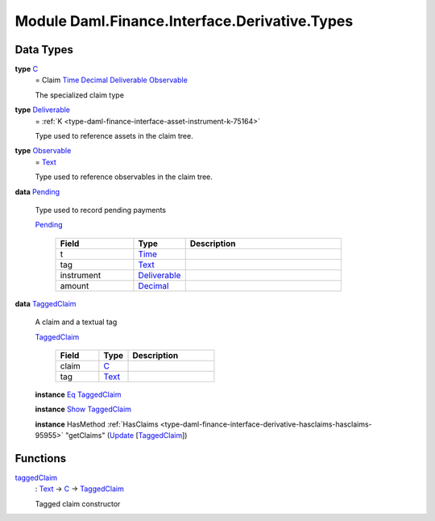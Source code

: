 .. Copyright (c) 2022 Digital Asset (Switzerland) GmbH and/or its affiliates. All rights reserved.
.. SPDX-License-Identifier: Apache-2.0

.. _module-daml-finance-interface-derivative-types-84427:

Module Daml.Finance.Interface.Derivative.Types
==============================================

Data Types
----------

.. _type-daml-finance-interface-derivative-types-c-63687:

**type** `C <type-daml-finance-interface-derivative-types-c-63687_>`_
  \= Claim `Time <https://docs.daml.com/daml/stdlib/Prelude.html#type-da-internal-lf-time-63886>`_ `Decimal <https://docs.daml.com/daml/stdlib/Prelude.html#type-ghc-types-decimal-18135>`_ `Deliverable <type-daml-finance-interface-derivative-types-deliverable-67765_>`_ `Observable <type-daml-finance-interface-derivative-types-observable-46520_>`_
  
  The specialized claim type

.. _type-daml-finance-interface-derivative-types-deliverable-67765:

**type** `Deliverable <type-daml-finance-interface-derivative-types-deliverable-67765_>`_
  \= :ref:`K <type-daml-finance-interface-asset-instrument-k-75164>`
  
  Type used to reference assets in the claim tree\.

.. _type-daml-finance-interface-derivative-types-observable-46520:

**type** `Observable <type-daml-finance-interface-derivative-types-observable-46520_>`_
  \= `Text <https://docs.daml.com/daml/stdlib/Prelude.html#type-ghc-types-text-51952>`_
  
  Type used to reference observables in the claim tree\.

.. _type-daml-finance-interface-derivative-types-pending-91971:

**data** `Pending <type-daml-finance-interface-derivative-types-pending-91971_>`_

  Type used to record pending payments
  
  .. _constr-daml-finance-interface-derivative-types-pending-25908:
  
  `Pending <constr-daml-finance-interface-derivative-types-pending-25908_>`_
  
    .. list-table::
       :widths: 15 10 30
       :header-rows: 1
    
       * - Field
         - Type
         - Description
       * - t
         - `Time <https://docs.daml.com/daml/stdlib/Prelude.html#type-da-internal-lf-time-63886>`_
         - 
       * - tag
         - `Text <https://docs.daml.com/daml/stdlib/Prelude.html#type-ghc-types-text-51952>`_
         - 
       * - instrument
         - `Deliverable <type-daml-finance-interface-derivative-types-deliverable-67765_>`_
         - 
       * - amount
         - `Decimal <https://docs.daml.com/daml/stdlib/Prelude.html#type-ghc-types-decimal-18135>`_
         - 

.. _type-daml-finance-interface-derivative-types-taggedclaim-29758:

**data** `TaggedClaim <type-daml-finance-interface-derivative-types-taggedclaim-29758_>`_

  A claim and a textual tag
  
  .. _constr-daml-finance-interface-derivative-types-taggedclaim-43249:
  
  `TaggedClaim <constr-daml-finance-interface-derivative-types-taggedclaim-43249_>`_
  
    .. list-table::
       :widths: 15 10 30
       :header-rows: 1
    
       * - Field
         - Type
         - Description
       * - claim
         - `C <type-daml-finance-interface-derivative-types-c-63687_>`_
         - 
       * - tag
         - `Text <https://docs.daml.com/daml/stdlib/Prelude.html#type-ghc-types-text-51952>`_
         - 
  
  **instance** `Eq <https://docs.daml.com/daml/stdlib/Prelude.html#class-ghc-classes-eq-22713>`_ `TaggedClaim <type-daml-finance-interface-derivative-types-taggedclaim-29758_>`_
  
  **instance** `Show <https://docs.daml.com/daml/stdlib/Prelude.html#class-ghc-show-show-65360>`_ `TaggedClaim <type-daml-finance-interface-derivative-types-taggedclaim-29758_>`_
  
  **instance** HasMethod :ref:`HasClaims <type-daml-finance-interface-derivative-hasclaims-hasclaims-95955>` \"getClaims\" (`Update <https://docs.daml.com/daml/stdlib/Prelude.html#type-da-internal-lf-update-68072>`_ \[`TaggedClaim <type-daml-finance-interface-derivative-types-taggedclaim-29758_>`_\])

Functions
---------

.. _function-daml-finance-interface-derivative-types-taggedclaim-32586:

`taggedClaim <function-daml-finance-interface-derivative-types-taggedclaim-32586_>`_
  \: `Text <https://docs.daml.com/daml/stdlib/Prelude.html#type-ghc-types-text-51952>`_ \-\> `C <type-daml-finance-interface-derivative-types-c-63687_>`_ \-\> `TaggedClaim <type-daml-finance-interface-derivative-types-taggedclaim-29758_>`_
  
  Tagged claim constructor
